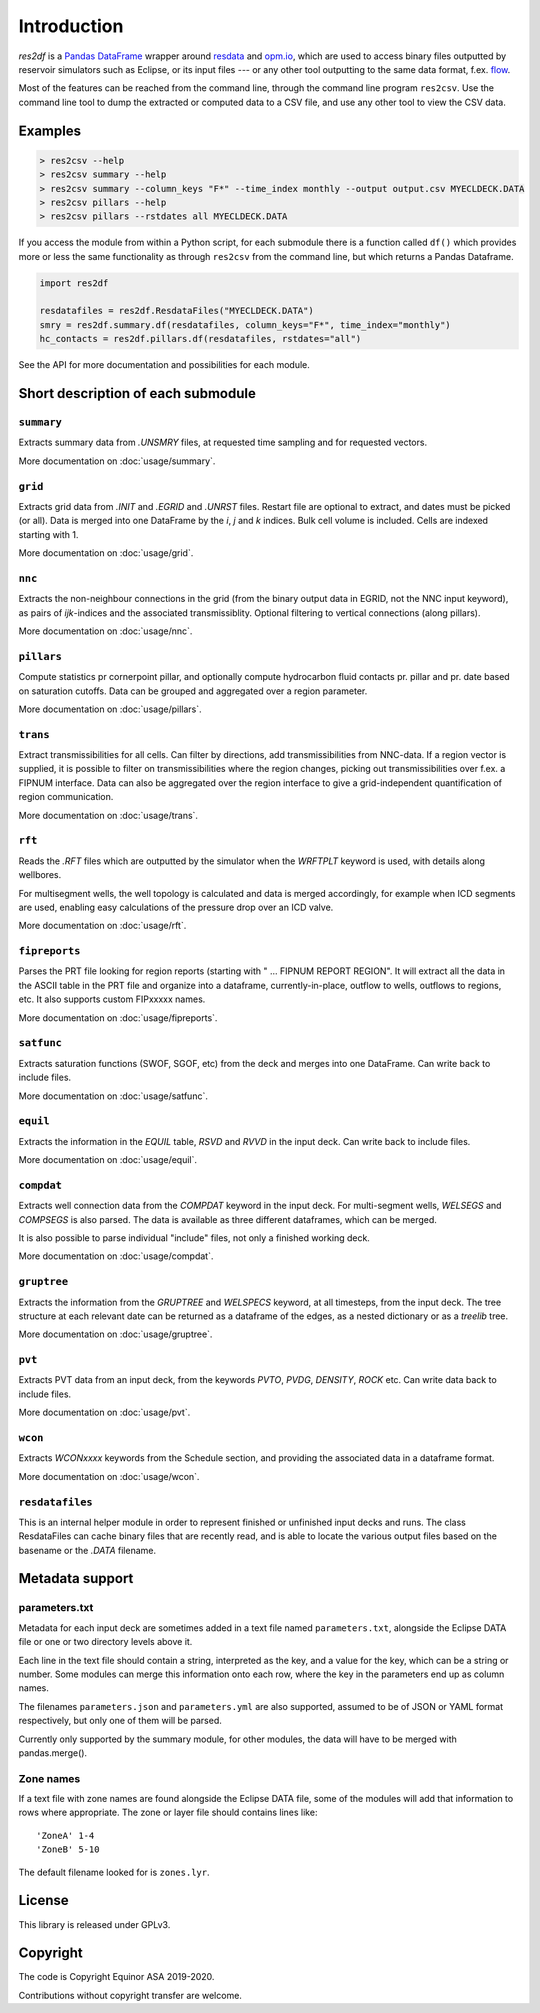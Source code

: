 Introduction
============

*res2df* is a `Pandas DataFrame <https://pandas.pydata.org/>`_ wrapper
around `resdata <https://github.com/equinor/resdata/>`_ and `opm.io
<https://github.com/OPM/opm-common/>`_, which are used to access
binary files outputted by reservoir simulators such as Eclipse, or its
input files --- or any other tool outputting to the same data format,
f.ex. `flow <https://opm-project.org/?page_id=19>`_.

Most of the features can be reached from the command line, through the
command line program ``res2csv``. Use the command line tool to dump the
extracted or computed data to a CSV file, and use any other tool to
view the CSV data.

Examples
--------

.. code-block:: console

    > res2csv --help
    > res2csv summary --help
    > res2csv summary --column_keys "F*" --time_index monthly --output output.csv MYECLDECK.DATA
    > res2csv pillars --help
    > res2csv pillars --rstdates all MYECLDECK.DATA

If you access the module from within a Python script, for each submodule
there is a function called ``df()`` which provides more or less the same
functionality as through ``res2csv`` from the command line, but which returns
a Pandas Dataframe.

.. code-block:: python

    import res2df

    resdatafiles = res2df.ResdataFiles("MYECLDECK.DATA")
    smry = res2df.summary.df(resdatafiles, column_keys="F*", time_index="monthly")
    hc_contacts = res2df.pillars.df(resdatafiles, rstdates="all")

See the API for more documentation and possibilities for each module.

Short description of each submodule
-----------------------------------

``summary``
^^^^^^^^^^^^^^

Extracts summary data from `.UNSMRY` files, at requested time sampling and
for requested vectors.

More documentation on :doc:`usage/summary`.

``grid``
^^^^^^^^

Extracts grid data from `.INIT` and `.EGRID` and `.UNRST` files. Restart file
are optional to extract, and dates must be picked (or all). Data is
merged into one DataFrame by the `i`, `j` and `k` indices. Bulk cell
volume is included. Cells are indexed starting with 1.

More documentation on :doc:`usage/grid`.

``nnc``
^^^^^^^

Extracts the non-neighbour connections in the grid (from the binary
output data in EGRID, not the NNC input keyword), as pairs of
`ijk`-indices and the associated transmissiblity. Optional filtering
to vertical connections (along pillars).

More documentation on :doc:`usage/nnc`.

``pillars``
^^^^^^^^^^^

Compute statistics pr cornerpoint pillar, and optionally compute hydrocarbon
fluid contacts pr. pillar and pr. date based on saturation cutoffs. Data
can be grouped and aggregated over a region parameter.

More documentation on :doc:`usage/pillars`.

``trans``
^^^^^^^^^

Extract transmissibilities for all cells. Can filter by directions, add
transmissibilities from NNC-data. If a region vector is supplied, it is
possible to filter on transmissibilities where the region changes, picking
out transmissibilities over f.ex. a FIPNUM interface. Data can also be aggregated
over the region interface to give a grid-independent quantification of region
communication.

More documentation on :doc:`usage/trans`.

``rft``
^^^^^^^

Reads the `.RFT` files which are outputted by the simulator when
the `WRFTPLT` keyword is used, with details along wellbores.

For multisegment wells, the well topology is calculated and data
is merged accordingly, for example when ICD segments are used, enabling
easy calculations of the pressure drop over an ICD valve.

More documentation on :doc:`usage/rft`.

``fipreports``
^^^^^^^^^^^^^^

Parses the PRT file looking for region reports (starting
with " ... FIPNUM REPORT REGION". It will extract all the data
in the ASCII table in the PRT file and organize into a dataframe,
currently-in-place, outflow to wells, outflows to regions, etc. It also
supports custom FIPxxxxx names.

More documentation on :doc:`usage/fipreports`.


``satfunc``
^^^^^^^^^^^

Extracts saturation functions (SWOF, SGOF, etc) from the deck and merges
into one DataFrame. Can write back to include files.

More documentation on :doc:`usage/satfunc`.

``equil``
^^^^^^^^^

Extracts the information in the `EQUIL` table, `RSVD` and `RVVD` in the
input deck. Can write back to include files.

More documentation on :doc:`usage/equil`.

``compdat``
^^^^^^^^^^^

Extracts well connection data from the `COMPDAT` keyword in the input deck.
For multi-segment wells, `WELSEGS` and `COMPSEGS` is also parsed. The
data is available as three different dataframes, which can be merged.

It is also possible to parse individual "include" files, not only a
finished working deck.

More documentation on :doc:`usage/compdat`.

``gruptree``
^^^^^^^^^^^^

Extracts the information from the `GRUPTREE` and `WELSPECS` keyword, at
all timesteps, from the input deck. The tree structure at each relevant
date can be returned as a dataframe of the edges, as a nested dictionary
or as a `treelib` tree.

More documentation on :doc:`usage/gruptree`.

``pvt``
^^^^^^^

Extracts PVT data from an input deck, from the keywords `PVTO`, `PVDG`,
`DENSITY`, `ROCK` etc. Can write data back to include files.

More documentation on :doc:`usage/pvt`.

``wcon``
^^^^^^^^

Extracts `WCONxxxx` keywords from the Schedule section, and providing the
associated data in a dataframe format.

More documentation on :doc:`usage/wcon`.

``resdatafiles``
^^^^^^^^^^^^^^^^

This is an internal helper module in order to represent finished or
unfinished input decks and runs. The class ResdataFiles can cache binary
files that are recently read, and is able to locate the various output
files based on the basename or the `.DATA` filename.

Metadata support
----------------

parameters.txt
^^^^^^^^^^^^^^

Metadata for each input deck are sometimes added in a text file named
``parameters.txt``, alongside the Eclipse DATA file or one or two directory levels
above it.

Each line in the text file should contain a string, interpreted as the key, and
a value for the key, which can be a string or number. Some modules can merge this
information onto each row, where the key in the parameters end up as column names.

The filenames ``parameters.json`` and ``parameters.yml`` are also supported, assumed
to be of JSON or YAML format respectively, but only one of them will be parsed.

Currently only supported by the summary module, for other modules, the data will
have to be merged with pandas.merge().

.. _zone-names:

Zone names
^^^^^^^^^^

If a text file with zone names are found alongside the Eclipse DATA file, some of the modules
will add that information to rows where appropriate. The zone or layer file should contains
lines like::

  'ZoneA' 1-4
  'ZoneB' 5-10

The default filename looked for is ``zones.lyr``.

License
-------

This library is released under GPLv3.

Copyright
---------

The code is Copyright Equinor ASA 2019-2020.

Contributions without copyright transfer are welcome.
